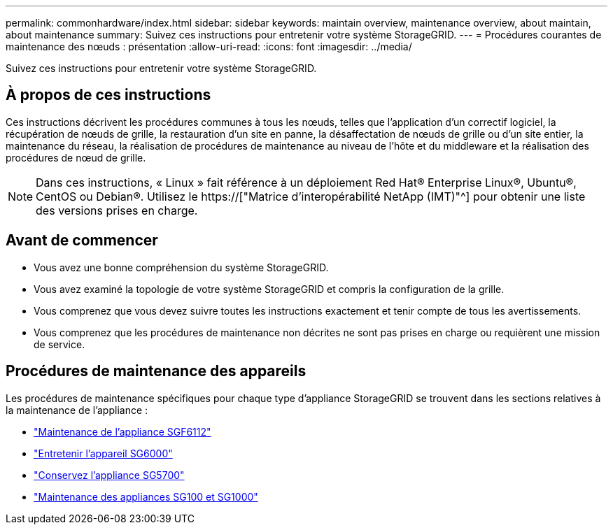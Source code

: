 ---
permalink: commonhardware/index.html 
sidebar: sidebar 
keywords: maintain overview, maintenance overview, about maintain, about maintenance 
summary: Suivez ces instructions pour entretenir votre système StorageGRID. 
---
= Procédures courantes de maintenance des nœuds : présentation
:allow-uri-read: 
:icons: font
:imagesdir: ../media/


[role="lead"]
Suivez ces instructions pour entretenir votre système StorageGRID.



== À propos de ces instructions

Ces instructions décrivent les procédures communes à tous les nœuds, telles que l'application d'un correctif logiciel, la récupération de nœuds de grille, la restauration d'un site en panne, la désaffectation de nœuds de grille ou d'un site entier, la maintenance du réseau, la réalisation de procédures de maintenance au niveau de l'hôte et du middleware et la réalisation des procédures de nœud de grille.


NOTE: Dans ces instructions, « Linux » fait référence à un déploiement Red Hat® Enterprise Linux®, Ubuntu®, CentOS ou Debian®. Utilisez le https://["Matrice d'interopérabilité NetApp (IMT)"^] pour obtenir une liste des versions prises en charge.



== Avant de commencer

* Vous avez une bonne compréhension du système StorageGRID.
* Vous avez examiné la topologie de votre système StorageGRID et compris la configuration de la grille.
* Vous comprenez que vous devez suivre toutes les instructions exactement et tenir compte de tous les avertissements.
* Vous comprenez que les procédures de maintenance non décrites ne sont pas prises en charge ou requièrent une mission de service.




== Procédures de maintenance des appareils

Les procédures de maintenance spécifiques pour chaque type d'appliance StorageGRID se trouvent dans les sections relatives à la maintenance de l'appliance :

* link:../sg6100/index.html["Maintenance de l'appliance SGF6112"]
* link:../sg6000/index.html["Entretenir l'appareil SG6000"]
* link:../sg5700/index.html["Conservez l'appliance SG5700"]
* link:../sg100-1000/index.html["Maintenance des appliances SG100 et SG1000"]

